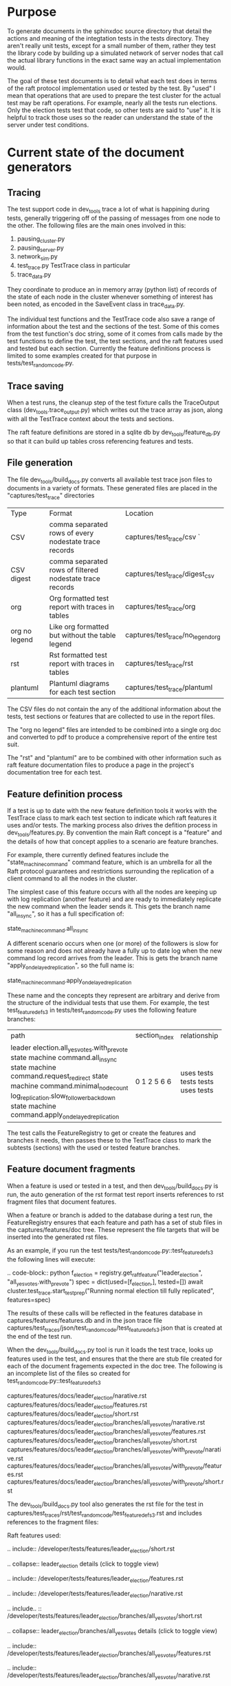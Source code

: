 
* Purpose

To generate documents in the sphinxdoc source directory that detail the actions and meaning
of the integtation tests in the tests directory. They aren't really unit tests, except for
a small number of them, rather they test the library code by building up a simulated network
of server nodes that call the actual library functions in the exact same way an actual
implementation would.

The goal of these test documents is to detail what each test does in terms of the raft
protocol implementation used or tested by the test. By "used" I mean that operations
that are used to prepare the test cluster for the actual test may be raft operations.
For example, nearly all the tests run elections. Only the election tests test that
code, so other tests are said to "use" it. It is helpful to track those uses so
the reader can understand the state of the server under test conditions.

* Current state of the document generators

** Tracing
The test support code in dev_tools trace a lot of what is happining during tests,
generally triggering off of the passing of messages from one node to the other.
The following files are the main ones involved in this:

1. pausing_cluster.py
2. pausing_server.py
3. network_sim.py
4. test_trace.py TestTrace class in particular
5. trace_data.py

   
They coordinate to produce an in memory array (python list) of records of the
state of each node in the cluster whenever something of interest has been
noted, as encoded in the SaveEvent class in trace_data.py.

The individual test functions and the TestTrace code also save a range
of information about the test and the sections of the test. Some of this
comes from the test function's doc string, some of it comes from calls
made by the test functions to define the test, the test sections, and
the raft features used and tested but each section. Currently
the feature definitions process is limited to some examples created for that
purpose in tests/test_random_code.py. 

** Trace saving
When a test runs, the cleanup step of the test fixture calls the
TraceOutput class (dev_tools.trace_output.py) which writes out
the trace array as json, along with all the TestTrace context
about the tests and sections.

The raft feature definitions are stored in a sqlite db by
dev_tools/feature_db.py so that it can build up tables
cross referencing features and tests.

** File generation

The file dev_tools/build_docs.py converts all available test trace json
files to documents in a variety of formats. These generated files
are placed in the "captures/test_trace" directories

| Type          | Format                                                   | Location                          |
| CSV           | comma separated rows of every nodestate trace records    | captures/test_trace/csv `         |
| CSV digest    | comma separated rows of filtered nodestate trace records | captures/test_trace/digest_csv    |
| org           | Org formatted test report with traces in tables          | captures/test_trace/org           |
| org no legend | Like org formatted but without the table legend          | captures/test_trace/no_legend_org |
| rst           | Rst formatted test report with traces in tables          | captures/test_trace/rst           |
| plantuml      | Plantuml diagrams for each test section                  | captures/test_trace/plantuml      |

The CSV files do not contain the any of the additional information about the tests, test sections or features
that are collected to use in the report files.

The "org no legend" files are intended to be combined into a single org doc and converted to pdf to produce
a comprehensive report of the entire test suit.

The "rst" and "plantuml" are to be combined with other information such as raft feature documentation files
to produce a page in the project's documentation tree for each test.


** Feature definition process

If a test is up to date with the new feature definition tools it works with the TestTrace class to mark
each test section to indicate which raft features it uses and/or tests. The marking process also
drives the defition process in dev_tools/features.py. By convention the main Raft concept is a
"feature" and the details of how that concept applies to a scenario are feature branches.

For example, there currently defined features include the "state_machine_command" command
feature, which is an umbrella for all the Raft protocol guarantees and restrictions
surrounding the replication of a client command to all the nodes in the cluster.

The simplest case of this feature occurs with all the nodes are keeping up with log replication
(another feature) and are ready to immediately replicate the new command when the leader sends
it. This gets the branch name "all_in_sync", so it has a full specification of:

state_machine_command.all_in_sync

A different scenario occurs when one (or more) of the followers is slow for some reason and
does not already have a fully up to date log when the new command log record arrives
from the leader. This is gets the branch name "apply_on_delayed_replication", so the
full name is:

state_machine_command.apply_on_delayed_replication

These name and the concepts they represent are arbitrary and derive from the structure of
the individual tests that use them. For example, the test test_feature_defs_3 in
tests/test_random_code.py uses the following feature branches:

+----------------------------------------------------+---------------+--------------+
|                        path                        | section_index | relationship |
+----------------------------------------------------+---------------+--------------+
| leader election.all_yes_votes.with_pre_vote        | 0             | uses         |
| state machine command.all_in_sync                  | 1             | tests        |
| state machine command.request_redirect             | 2             | tests        |
| state machine command.minimal_node_count           | 5             | tests        |
| log_replication.slow_follower_backdown             | 6             | uses         |
| state machine command.apply_on_delayed_replication | 6             | tests        |
+----------------------------------------------------+---------------+--------------+

The test calls the FeatureRegistry to get or create the features and branches it
needs, then passes these to the TestTrace class to mark the subtests (sections)
with the used or tested feature branches.


** Feature document fragments

When a feature is used or tested in a test, and then dev_tools/build_docs.py
is run, the auto generation of the rst format test report inserts references
to rst fragment files that document features. 

When a feature or branch is added to the database during a test run, the
FeatureRegistry ensures that each feature and path has a set of stub
files in the captures/features/doc tree. These represent the file
targets that will be inserted into the generated rst files.

As an  example, if you run the test tests/test_random_code.py::test_feature_defs_3
the following lines will execute:

.. code-block:: python
    f_election = registry.get_raft_feature("leader_election", "all_yes_votes.with_pre_vote")
    spec = dict(used=[f_election,], tested=[])
    await cluster.test_trace.start_test_prep("Running normal election till fully replicated", features=spec)

The results of these calls will be reflected in the features database in captures/features/features.db
and in the json trace file captures/test_traces/json/test_random_code/test_feature_defs_3.json that
is created at the end of the test run.

When the dev_tools/build_docs.py tool is run it loads the test trace,
looks up features used in the test, and ensures that the there are
stub file created for each of the document fragements expected in
the doc tree. The following is an incomplete list of the files
so created for test_random_code.py::test_feature_defs_3
 
captures/features/docs/leader_election/narative.rst
captures/features/docs/leader_election/features.rst
captures/features/docs/leader_election/short.rst
captures/features/docs/leader_election/branches/all_yes_votes/narative.rst
captures/features/docs/leader_election/branches/all_yes_votes/features.rst
captures/features/docs/leader_election/branches/all_yes_votes/short.rst
captures/features/docs/leader_election/branches/all_yes_votes/with_pre_vote/narative.rst
captures/features/docs/leader_election/branches/all_yes_votes/with_pre_vote/features.rst
captures/features/docs/leader_election/branches/all_yes_votes/with_pre_vote/short.rst

The dev_tools/build_docs.py tool also generates the rst file for the test
in captures/test_traces/rst/test_random_code/test_feature_defs_3.rst
and includes references to the fragment files:

Raft features used:

.. include:: /developer/tests/features/leader_election/short.rst

.. collapse:: leader_election details (click to toggle view)

   .. include:: /developer/tests/features/leader_election/features.rst

   .. include:: /developer/tests/features/leader_election/narative.rst


.. include..  :: /developer/tests/features/leader_election/branches/all_yes_votes/short.rst

.. collapse:: leader_election/branches/all_yes_votes details (click to toggle view)

   .. include:: /developer/tests/features/leader_election/branches/all_yes_votes/features.rst

   .. include:: /developer/tests/features/leader_election/branches/all_yes_votes/narative.rst


.. include..  :: /developer/tests/features/leader_election/branches/all_yes_votes.with_pre_vote/short.rst

.. collapse:: leader_election/branches/all_yes_votes.with_pre_vote details (click to toggle view)

   .. include:: /developer/tests/features/leader_election/branches/all_yes_votes.with_pre_vote/features.rst

   .. include:: /developer/tests/features/leader_election/branches/all_yes_votes.with_pre_vote/narative.rst



** TODO tool needed

Automate current manual steps, but be careful not to overwrite and lose manual edits.

copy captures/test_traces/rst/test_path*/test_name*.rst to docs/source/developer/tests/[elections|commands|snapshots|etc]

Need to define the relationship between the test names and the directory where they belong in docs/source/developer/tests/,
can probably be a table or json, here's a partial table

| Test file name      | Doc dir                                |
| test_elections_1.py | docs/source/developer/tests/elections  |
| test_elections_2.py | docs/source/developer/tests/elections  |
| test_commands_1.py  | docs/source/developer/tests/commands   |
| test_partions_1.py  | docs/source/developer/tests/partitions |
| test_snapshots.py   | docs/source/developer/tests/snapshots  |
| ...                 |  ...                                   |

copy captures/test_traces/plantuml/test_path*/test_name*.puml to docs/source/developer/tests/diagrams/test_path

check captures/docs/* and see if there are matching files in docs/source/developer/test/features
and if so *DO NOT OVERWRITE*. if file does not exist in target complain to get human to write it.


** TODO

Much work remains to be done to choose the feature definitions needed for remaining
tests, something like 73 or 74 tests out of the 77 in the suite (not counting the
ones in tests/test_random_code.py, which are temporary). This will most likely
have to be done by a human rather than an LLM/Agent combination, as so much is
uspoken but expected about the results.


There are first drafts of the needed feature fragment files for the three tests in
test_random_code.py, they can be found in docs/source/developer/tests/features in
a directory structure matching the layout of captures/features/docs.
